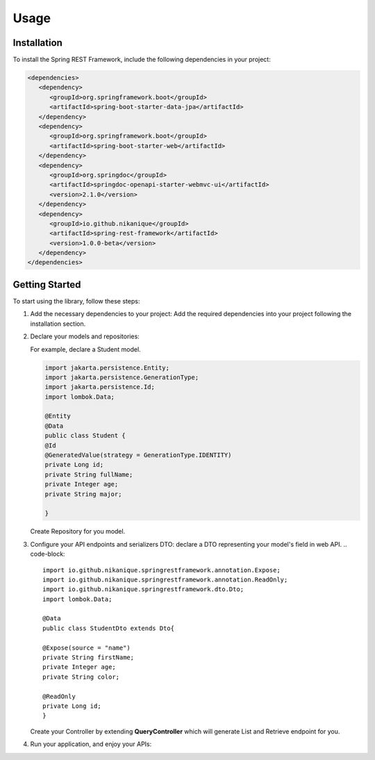 Usage
=====

.. _installation:

Installation
------------

To install the Spring REST Framework, include the following dependencies in your project:

.. code-block:: xml

   <dependencies>
      <dependency>
         <groupId>org.springframework.boot</groupId>
         <artifactId>spring-boot-starter-data-jpa</artifactId>
      </dependency>
      <dependency>
         <groupId>org.springframework.boot</groupId>
         <artifactId>spring-boot-starter-web</artifactId>
      </dependency>
      <dependency>
         <groupId>org.springdoc</groupId>
         <artifactId>springdoc-openapi-starter-webmvc-ui</artifactId>
         <version>2.1.0</version>
      </dependency>
      <dependency>
         <groupId>io.github.nikanique</groupId>
         <artifactId>spring-rest-framework</artifactId>
         <version>1.0.0-beta</version>
      </dependency>
   </dependencies>


Getting Started
----------------

To start using the library, follow these steps:

1. Add the necessary dependencies to your project:
   Add the required dependencies into your project following the
   installation section.

2. Declare your models and repositories:

   For example, declare a Student model.

   .. code-block:: 

      import jakarta.persistence.Entity;
      import jakarta.persistence.GenerationType;
      import jakarta.persistence.Id;
      import lombok.Data;
      
      @Entity
      @Data
      public class Student {
      @Id
      @GeneratedValue(strategy = GenerationType.IDENTITY)
      private Long id;
      private String fullName;
      private Integer age;
      private String major;
      
      }

   
   Create Repository for you model.
    .. code-block:: 
      import com.example.demo.model.Student;
      import org.springframework.data.jpa.repository.JpaRepository;
      import org.springframework.data.jpa.repository.JpaSpecificationExecutor;
      import org.springframework.stereotype.Repository;
      
      @Repository
      public interface StudentRepository extends JpaRepository<Student, Long>, JpaSpecificationExecutor<Kid> {
      }
    

3. Configure your API endpoints and serializers DTO:
   declare a DTO representing your model's field in web API.
   .. code-block:: 
      import io.github.nikanique.springrestframework.annotation.Expose;
      import io.github.nikanique.springrestframework.annotation.ReadOnly;
      import io.github.nikanique.springrestframework.dto.Dto;
      import lombok.Data;

      @Data
      public class StudentDto extends Dto{

      @Expose(source = "name")
      private String firstName;
      private Integer age;
      private String color;
      
      @ReadOnly
      private Long id;
      }
   
   Create your Controller by extending **QueryController** which will generate List and Retrieve endpoint for you.

   .. code-block:: 
      @RequestMapping("/student")
      @RestController
      @Tag(name = "Student")
      public class StudentController extends QueryController<Kid, Long, KidRepository> {
         public StudentController(KidRepository repository) {
               super(repository);
         }
      
         @Override
         protected Class<?> getDTO() {
               return Student.class;
         }
      }  
      

4. Run your application, and enjoy your APIs:

